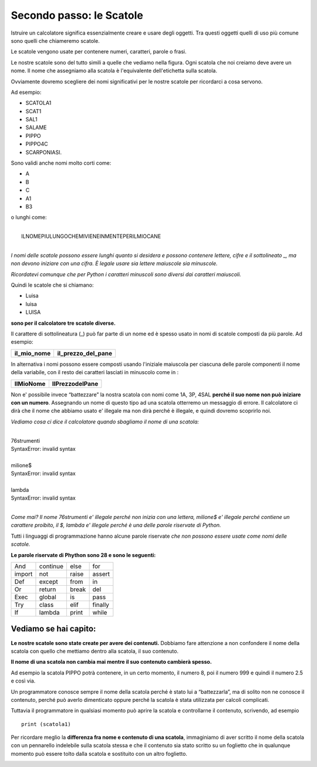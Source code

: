 ===========================
Secondo passo: le Scatole
===========================

.. role:: red

.. role:: boltred

Istruire un calcolatore significa essenzialmente creare e usare degli oggetti.
Tra questi oggetti quelli di uso più comune sono quelli che chiameremo :red:`scatole`.

Le scatole vengono usate per contenere numeri, caratteri, parole o frasi.

.. image:: images/scatole.png
   :align: center

Le nostre scatole sono del tutto simili a quelle che vediamo nella figura. 
Ogni scatola  che noi creiamo deve avere un nome. 
Il nome che assegniamo alla scatola  è l'equivalente dell'etichetta sulla scatola.

Ovviamente dovremo scegliere dei nomi significativi per le nostre scatole per ricordarci a cosa servono.

Ad esempio:

- SCATOLA1
- SCAT1
- SAL1
- SALAME
- PIPPO
- PIPPO4C
- SCARPONIASI.

Sono validi anche nomi molto corti come:

- A
- B
- C
- A1
- B3

o lunghi come:

|
|	:red:`ILNOMEPIULUNGOCHEMIVIENEINMENTEPERILMIOCANE`
|


*I nomi delle scatole possono essere lunghi quanto si desidera e possono contenere lettere, cifre e il sottolineato _, ma non devono iniziare con una cifra. È legale usare sia lettere maiuscole sia minuscole.*

*Ricordatevi comunque che per Python i caratteri minuscoli sono diversi dai caratteri maiuscoli.*

Quindi le scatole che si chiamano:

- :boltred:`Luisa`
- :boltred:`luisa`
- :boltred:`LUISA`

**sono per il calcolatore tre scatole diverse.**

.. image:: images/scatole2.png
   :align: center
   :width: 275pt

Il carattere di sottolineatura (_) può far parte di un nome ed è spesso usato in nomi di scatole composti da più parole. Ad esempio:

+-------------------------+-------------------------+
| **il_mio_nome**         | **il_prezzo_del_pane**  |
+-------------------------+-------------------------+

In alternativa i nomi possono essere composti  usando l'iniziale maiuscola per ciascuna delle parole componenti il nome della variabile, con il resto dei caratteri lasciati in minuscolo come in :

+-------------------------+-------------------------+
| **IlMioNome**           | **IlPrezzodelPane**     |
+-------------------------+-------------------------+

Non e' possibile invece “battezzare” la  nostra scatola  con nomi come 1A, 3P, 4SAL **perché il suo nome non può iniziare con un numero**. Assegnando un nome di questo tipo ad una scatola otterremo un messaggio di errore. Il  calcolatore ci dirà che il nome che abbiamo usato e' illegale ma non dirà perché è illegale, e quindi dovremo scoprirlo noi.

*Vediamo cosa ci dice il calcolatore quando sbagliamo il nome di una scatola:*

|
| :boltred:`76strumenti`
| :boltred:`SyntaxError: invalid syntax`
|
| :boltred:`milione$`
| :boltred:`SyntaxError: invalid syntax`
|
| :boltred:`lambda`
| :boltred:`SyntaxError: invalid syntax`
|

*Come mai?* 
*Il nome 76strumenti e' illegale perché non inizia con una lettera, milione$ e' illegale perché contiene un carattere proibito, il $, lambda e' illegale perché è una delle parole riservate di Python.*

:boltred:`Tutti i linguaggi di programmazione hanno alcune parole riservate` *che non possono essere usate come nomi delle scatole.*

**Le parole riservate di Phython sono 28 e sono le seguenti:**

+------------+------------+------------+------------+
|And	     |continue	  |else	       |for	    |
+------------+------------+------------+------------+
|import      |not	  |raise       |assert      |
+------------+------------+------------+------------+
|Def	     |except	  |from	       |in          |
+------------+------------+------------+------------+
|Or          |return	  |break       |del         |
+------------+------------+------------+------------+
|Exec        |global	  |is          |pass        |
+------------+------------+------------+------------+
|Try         |class	  |elif        |finally     |
+------------+------------+------------+------------+
|If          |lambda	  |print       |while       |
+------------+------------+------------+------------+

Vediamo se hai capito:
::::::::::::::::::::::

.. mchoice:: question1
   :answer_a: Si
   :answer_b: No
   :correct: b
   :feedback_a: Risposta errata.
   :feedback_b: Risposta corretta!

   Puoi dare a una scatola il nome 10ART?

.. mchoice:: question2
   :answer_a: Cane_M_4
   :answer_b: CaneM4
   :answer_c: 4Cane_M
   :correct: c
   :feedback_c: Risposa corretta!
   :feedback_a: Risposta errata.
   :feedback_b: Risposta errata.

   Quale di questi nomi è sbagliato?

.. shortanswer:: uniqueid
   :optional:

   Scrivi di seguito altri esempi inventati da te e controlla se il programma ti da’ errore o no:

.. Esercizio da definire
   
**Le nostre scatole sono state create per avere dei contenuti.**
Dobbiamo fare attenzione a non confondere il nome della scatola con quello che mettiamo dentro alla scatola, il suo contenuto.

**Il nome di una scatola non cambia mai mentre il suo contenuto cambierà spesso.**

Ad esempio la scatola  PIPPO potrà contenere, in un certo momento, il numero 8, poi il numero 999 e quindi il numero 2.5 e così via.

Un programmatore conosce sempre il nome della scatola perché è stato lui a “battezzarla”, ma di solito non ne conosce il contenuto, perché può averlo dimenticato oppure perché la scatola è stata utilizzata per calcoli complicati.

Tuttavia il programmatore in qualsiasi momento  può aprire la scatola e controllarne il contenuto, scrivendo,
ad esempio

::

	print (scatola1)


Per ricordare meglio la **differenza fra nome e contenuto di una scatola**, immaginiamo di aver scritto il nome della scatola con un pennarello indelebile sulla scatola stessa e che il contenuto sia stato scritto su un foglietto che in qualunque momento può essere tolto dalla scatola e sostituito con un altro foglietto.

.. image:: images/scatola.png
   :align: center
   :width: 275pt
